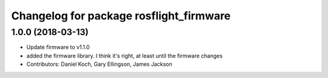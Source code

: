 ^^^^^^^^^^^^^^^^^^^^^^^^^^^^^^^^^^^^^^^^
Changelog for package rosflight_firmware
^^^^^^^^^^^^^^^^^^^^^^^^^^^^^^^^^^^^^^^^

1.0.0 (2018-03-13)
------------------
* Update firmware to v1.1.0
* added the firmware library. I think it's right, at least until the firmware changes
* Contributors: Daniel Koch, Gary Ellingson, James Jackson
